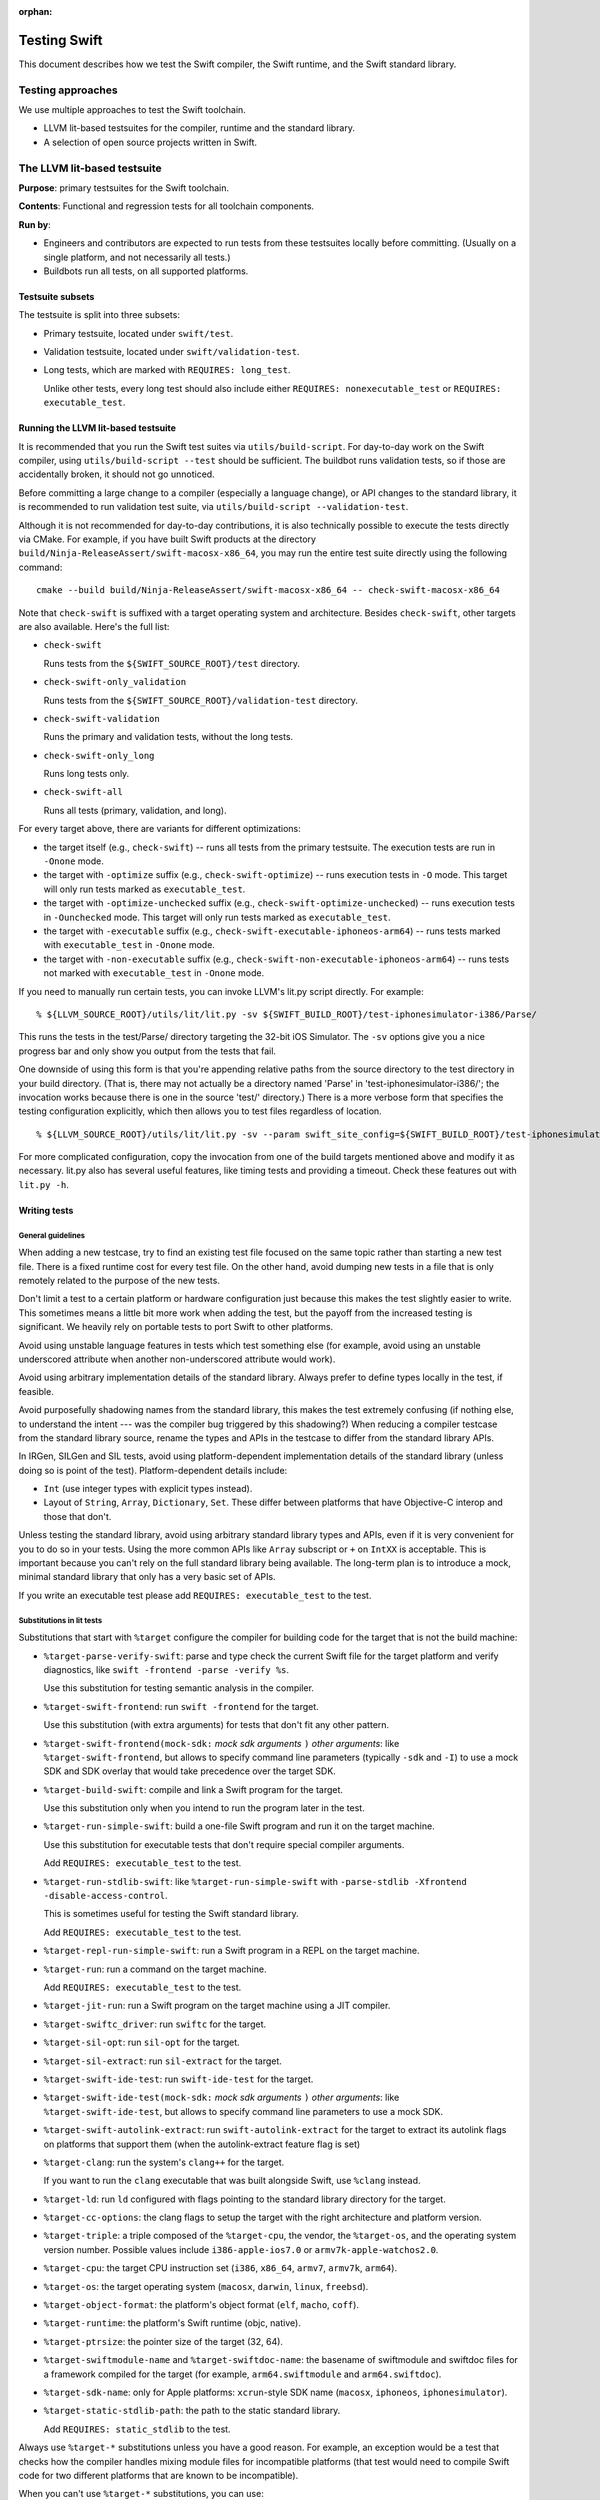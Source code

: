 :orphan:

.. @raise litre.TestsAreMissing

=============
Testing Swift
=============

This document describes how we test the Swift compiler, the Swift runtime, and
the Swift standard library.

Testing approaches
==================

We use multiple approaches to test the Swift toolchain.

* LLVM lit-based testsuites for the compiler, runtime and the standard library.

* A selection of open source projects written in Swift.

The LLVM lit-based testsuite
============================

**Purpose**: primary testsuites for the Swift toolchain.

**Contents**: Functional and regression tests for all toolchain components.

**Run by**:

* Engineers and contributors are expected to run tests from these testsuites
  locally before committing.  (Usually on a single platform, and not necessarily
  all tests.)

* Buildbots run all tests, on all supported platforms.

Testsuite subsets
-----------------

The testsuite is split into three subsets:

* Primary testsuite, located under ``swift/test``.

* Validation testsuite, located under ``swift/validation-test``.

* Long tests, which are marked with ``REQUIRES: long_test``.

  Unlike other tests, every long test should also include either
  ``REQUIRES: nonexecutable_test`` or ``REQUIRES: executable_test``.

Running the LLVM lit-based testsuite
------------------------------------

It is recommended that you run the Swift test suites via ``utils/build-script``.
For day-to-day work on the Swift compiler, using ``utils/build-script --test``
should be sufficient.  The buildbot runs validation tests, so if those are
accidentally broken, it should not go unnoticed.

Before committing a large change to a compiler (especially a language change),
or API changes to the standard library, it is recommended to run validation
test suite, via ``utils/build-script --validation-test``.

Although it is not recommended for day-to-day contributions, it is also
technically possible to execute the tests directly via CMake. For example, if you have
built Swift products at the directory ``build/Ninja-ReleaseAssert/swift-macosx-x86_64``,
you may run the entire test suite directly using the following command::

  cmake --build build/Ninja-ReleaseAssert/swift-macosx-x86_64 -- check-swift-macosx-x86_64

Note that ``check-swift`` is suffixed with a target operating system and architecture.
Besides ``check-swift``, other targets are also available. Here's the full list:

* ``check-swift``

  Runs tests from the ``${SWIFT_SOURCE_ROOT}/test`` directory.

* ``check-swift-only_validation``

  Runs tests from the ``${SWIFT_SOURCE_ROOT}/validation-test`` directory.

* ``check-swift-validation``

  Runs the primary and validation tests, without the long tests.

* ``check-swift-only_long``

  Runs long tests only.

* ``check-swift-all``

  Runs all tests (primary, validation, and long).

For every target above, there are variants for different optimizations:

* the target itself (e.g., ``check-swift``) -- runs all tests from the primary
  testsuite.  The execution tests are run in ``-Onone`` mode.

* the target with ``-optimize`` suffix (e.g., ``check-swift-optimize``) -- runs
  execution tests in ``-O`` mode.  This target will only run tests marked as
  ``executable_test``.

* the target with ``-optimize-unchecked`` suffix (e.g.,
  ``check-swift-optimize-unchecked``) -- runs execution tests in
  ``-Ounchecked`` mode. This target will only run tests marked as
  ``executable_test``.

* the target with ``-executable`` suffix (e.g.,
  ``check-swift-executable-iphoneos-arm64``) -- runs tests marked with
  ``executable_test`` in ``-Onone`` mode.

* the target with ``-non-executable`` suffix (e.g.,
  ``check-swift-non-executable-iphoneos-arm64``) -- runs tests not marked with
  ``executable_test`` in ``-Onone`` mode.

If you need to manually run certain tests, you can invoke LLVM's lit.py script
directly. For example::

    % ${LLVM_SOURCE_ROOT}/utils/lit/lit.py -sv ${SWIFT_BUILD_ROOT}/test-iphonesimulator-i386/Parse/

This runs the tests in the test/Parse/ directory targeting the 32-bit iOS
Simulator. The ``-sv`` options give you a nice progress bar and only show you
output from the tests that fail.

One downside of using this form is that you're appending relative paths from
the source directory to the test directory in your build directory. (That is,
there may not actually be a directory named 'Parse' in
'test-iphonesimulator-i386/'; the invocation works because there is one in the
source 'test/' directory.) There is a more verbose form that specifies the
testing configuration explicitly, which then allows you to test files
regardless of location.

::

    % ${LLVM_SOURCE_ROOT}/utils/lit/lit.py -sv --param swift_site_config=${SWIFT_BUILD_ROOT}/test-iphonesimulator-i386/lit.site.cfg ${SWIFT_SOURCE_ROOT}/test/Parse/

For more complicated configuration, copy the invocation from one of the build
targets mentioned above and modify it as necessary. lit.py also has several
useful features, like timing tests and providing a timeout. Check these features
out with ``lit.py -h``.

Writing tests
-------------

General guidelines
^^^^^^^^^^^^^^^^^^

When adding a new testcase, try to find an existing test file focused on the
same topic rather than starting a new test file.  There is a fixed runtime cost
for every test file.  On the other hand, avoid dumping new tests in a file that
is only remotely related to the purpose of the new tests.

Don't limit a test to a certain platform or hardware configuration just because
this makes the test slightly easier to write.  This sometimes means a little
bit more work when adding the test, but the payoff from the increased testing
is significant.  We heavily rely on portable tests to port Swift to other
platforms.

Avoid using unstable language features in tests which test something else (for
example, avoid using an unstable underscored attribute when another
non-underscored attribute would work).

Avoid using arbitrary implementation details of the standard library.  Always
prefer to define types locally in the test, if feasible.

Avoid purposefully shadowing names from the standard library, this makes the
test extremely confusing (if nothing else, to understand the intent --- was the
compiler bug triggered by this shadowing?)  When reducing a compiler testcase
from the standard library source, rename the types and APIs in the testcase to
differ from the standard library APIs.

In IRGen, SILGen and SIL tests, avoid using platform-dependent implementation
details of the standard library (unless doing so is point of the test).
Platform-dependent details include:

* ``Int`` (use integer types with explicit types instead).

* Layout of ``String``, ``Array``, ``Dictionary``, ``Set``.  These differ
  between platforms that have Objective-C interop and those that don't.

Unless testing the standard library, avoid using arbitrary standard library
types and APIs, even if it is very convenient for you to do so in your tests.
Using the more common APIs like ``Array`` subscript or ``+`` on ``IntXX`` is
acceptable.  This is important because you can't rely on the full standard
library being available.  The long-term plan is to introduce a mock, minimal
standard library that only has a very basic set of APIs.

If you write an executable test please add ``REQUIRES: executable_test`` to the
test.

Substitutions in lit tests
^^^^^^^^^^^^^^^^^^^^^^^^^^

Substitutions that start with ``%target`` configure the compiler for building
code for the target that is not the build machine:

* ``%target-parse-verify-swift``: parse and type check the current Swift file
  for the target platform and verify diagnostics, like ``swift -frontend -parse -verify
  %s``.

  Use this substitution for testing semantic analysis in the compiler.

* ``%target-swift-frontend``: run ``swift -frontend`` for the target.

  Use this substitution (with extra arguments) for tests that don't fit any
  other pattern.

* ``%target-swift-frontend(mock-sdk:`` *mock sdk arguments* ``)`` *other
  arguments*: like ``%target-swift-frontend``, but allows to specify command
  line parameters (typically ``-sdk`` and ``-I``) to use a mock SDK and SDK
  overlay that would take precedence over the target SDK.

* ``%target-build-swift``: compile and link a Swift program for the target.

  Use this substitution only when you intend to run the program later in the
  test.

* ``%target-run-simple-swift``: build a one-file Swift program and run it on
  the target machine.

  Use this substitution for executable tests that don't require special
  compiler arguments.

  Add ``REQUIRES: executable_test`` to the test.

* ``%target-run-stdlib-swift``: like ``%target-run-simple-swift`` with
  ``-parse-stdlib -Xfrontend -disable-access-control``.

  This is sometimes useful for testing the Swift standard library.

  Add ``REQUIRES: executable_test`` to the test.

* ``%target-repl-run-simple-swift``: run a Swift program in a REPL on the
  target machine.

* ``%target-run``: run a command on the target machine.

  Add ``REQUIRES: executable_test`` to the test.

* ``%target-jit-run``: run a Swift program on the target machine using a JIT
  compiler.

* ``%target-swiftc_driver``: run ``swiftc`` for the target.

* ``%target-sil-opt``: run ``sil-opt`` for the target.

* ``%target-sil-extract``: run ``sil-extract`` for the target.

* ``%target-swift-ide-test``: run ``swift-ide-test`` for the target.

* ``%target-swift-ide-test(mock-sdk:`` *mock sdk arguments* ``)`` *other
  arguments*: like ``%target-swift-ide-test``, but allows to specify command
  line parameters to use a mock SDK.

* ``%target-swift-autolink-extract``: run ``swift-autolink-extract`` for the
  target to extract its autolink flags on platforms that support them (when the
  autolink-extract feature flag is set)

* ``%target-clang``: run the system's ``clang++`` for the target.

  If you want to run the ``clang`` executable that was built alongside
  Swift, use ``%clang`` instead.

* ``%target-ld``: run ``ld`` configured with flags pointing to the standard
  library directory for the target.

* ``%target-cc-options``: the clang flags to setup the target with the right
  architecture and platform version.

* ``%target-triple``: a triple composed of the ``%target-cpu``, the vendor,
  the ``%target-os``, and the operating system version number. Possible values
  include ``i386-apple-ios7.0`` or ``armv7k-apple-watchos2.0``.

* ``%target-cpu``: the target CPU instruction set (``i386``, ``x86_64``,
  ``armv7``, ``armv7k``, ``arm64``).

* ``%target-os``: the target operating system (``macosx``, ``darwin``,
  ``linux``, ``freebsd``).

* ``%target-object-format``: the platform's object format (``elf``, ``macho``,
  ``coff``).

* ``%target-runtime``: the platform's Swift runtime (objc, native).

* ``%target-ptrsize``: the pointer size of the target (32, 64).

* ``%target-swiftmodule-name`` and ``%target-swiftdoc-name``: the basename of
  swiftmodule and swiftdoc files for a framework compiled for the target (for
  example, ``arm64.swiftmodule`` and ``arm64.swiftdoc``).

* ``%target-sdk-name``: only for Apple platforms: ``xcrun``-style SDK name
  (``macosx``, ``iphoneos``, ``iphonesimulator``).

* ``%target-static-stdlib-path``: the path to the static standard library.

  Add ``REQUIRES: static_stdlib`` to the test.

Always use ``%target-*`` substitutions unless you have a good reason.  For
example, an exception would be a test that checks how the compiler handles
mixing module files for incompatible platforms (that test would need to compile
Swift code for two different platforms that are known to be incompatible).

When you can't use ``%target-*`` substitutions, you can use:

* ``%swift_driver_plain``: run ``swift`` for the build machine.

* ``%swift_driver``: like ``%swift_driver_plain`` with ``-module-cache-path``
  set to a temporary directory used by the test suite, and using the
  ``SWIFT_TEST_OPTIONS`` environment variable if available.

* ``%swiftc_driver``: like ``%target-swiftc_driver`` for the build machine.

* ``%swiftc_driver_plain``: like ``%swiftc_driver``, but does not set the
  ``-module-cache-path`` to a temporary directory used by the test suite,
  and does not respect the ``SWIFT_TEST_OPTIONS`` environment variable.

* ``%sil-opt``: like ``%target-sil-opt`` for the build machine.

* ``%sil-extract``: run ``%target-sil-extract`` for the build machine.

* ``%lldb-moduleimport-test``: run ``lldb-moduleimport-test`` for the build
  machine in order simulate importing LLDB importing modules from the
  ``__apple_ast`` section in Mach-O files. See
  ``tools/lldb-moduleimport-test/`` for details.

* ``%swift-ide-test``: like ``%target-swift-ide-test`` for the build machine.

* ``%swift-ide-test_plain``: like ``%swift-ide-test``, but does not set the
  ``-module-cache-path`` or ``-completion-cache-path`` to temporary directories
  used by the test suite.

* ``%swift``: like ``%target-swift-frontend`` for the build machine.

* ``%clang``: run the locally-built ``clang``. To run ``clang++`` for the
  target, use ``%target-clang``.

Other substitutions:

* ``%clang-include-dir``: absolute path of the directory where the Clang
  include headers are stored on Linux build machines.

* ``%clang-importer-sdk``: FIXME.

* ``%clang_apinotes``: run ``clang -cc1apinotes`` using the locally-built
  clang.

* ``%sdk``: only for Apple platforms: the ``SWIFT_HOST_VARIANT_SDK`` specified
  by tools/build-script. Possible values include ``IOS`` or ``TVOS_SIMULATOR``.

* ``%gyb``: run ``gyb``, a boilerplate generation script. For details see
  ``utils/gyb``.

* ``%platform-module-dir``: absolute path of the directory where the standard
  library module file for the target platform is stored.  For example,
  ``/.../lib/swift/macosx``.

* ``%platform-sdk-overlay-dir``: absolute path of the directory where the SDK
  overlay module files for the target platform are stored.

* ``%{python}``: run the same Python interpreter that's being used to run the
  current ``lit`` test.

When writing a test where output (or IR, SIL) depends on the bitness of the
target CPU, use this pattern::

  // RUN: %target-swift-frontend ... | FileCheck --check-prefix=CHECK --check-prefix=CHECK-%target-ptrsize %s

  // CHECK: common line
  // CHECK-32: only for 32-bit
  // CHECK-64: only for 64-bit

  // FileCheck does a single pass for a combined set of CHECK lines, so you can
  // do this:
  //
  // CHECK: define @foo() {
  // CHECK-32: integer_literal $Builtin.Int32, 0
  // CHECK-64: integer_literal $Builtin.Int64, 0

When writing a test where output (or IR, SIL) depends on the target CPU itself,
use this pattern::

  // RUN: %target-swift-frontend ... | FileCheck --check-prefix=CHECK --check-prefix=CHECK-%target-cpu %s

  // CHECK: common line
  // CHECK-i386:        only for i386
  // CHECK-x86_64:      only for x86_64
  // CHECK-armv7:       only for armv7
  // CHECK-arm64:       only for arm64
  // CHECK-powerpc64:   only for powerpc64
  // CHECK-powerpc64le: only for powerpc64le

Features for ``REQUIRES`` and ``XFAIL``
^^^^^^^^^^^^^^^^^^^^^^^^^^^^^^^^^^^^^^^

FIXME: full list.

* ``swift_ast_verifier``: present if the AST verifier is enabled in this build.

* When writing a test specific to x86, if possible, prefer ``REQUIRES:
  CPU=i386_or_x86_64`` to ``REQUIRES: CPU=x86_64``.

* ``swift_test_mode_optimize[_unchecked|none]`` and
  ``swift_test_mode_optimize[_unchecked|none]_<CPUNAME>``: specify a test mode
  plus cpu configuration.

* ``optimized_stdlib_<CPUNAME>``: an optimized stdlib plus cpu configuration.

* ``XFAIL: linux``: tests that need to be adapted for Linux, for example parts
  that depend on Objective-C interop need to be split out.

Feature ``REQUIRES: executable_test``
^^^^^^^^^^^^^^^^^^^^^^^^^^^^^^^^^^^^^

This feature marks an executable test. The test harness makes this feature
generally available. It can be used to restrict the set of tests to run.

StdlibUnittest
^^^^^^^^^^^^^^

Tests accept command line parameters, run StdlibUnittest-based test binary
with ``--help`` for more information.

Testing memory management in execution tests
^^^^^^^^^^^^^^^^^^^^^^^^^^^^^^^^^^^^^^^^^^^^

In execution tests, memory management testing should be performed
using local variables enclosed in a closure passed to the standard
library ``autoreleasepool`` function. For example::

  // A counter that's decremented by Canary's deinitializer.
  var CanaryCount = 0

  // A class whose instances increase a counter when they're destroyed.
  class Canary {
    deinit { ++CanaryCount }
  }

  // Test that a local variable is correctly released before it goes out of
  // scope.
  CanaryCount = 0
  autoreleasepool {
    let canary = Canary()
  }
  assert(CanaryCount == 1, "canary was not released")

Memory management tests should be performed in a local scope because Swift does
not guarantee the destruction of global variables. Code that needs to
interoperate with Objective-C may put references in the autorelease pool, so
code that uses an ``if true {}`` or similar no-op scope instead of
``autoreleasepool`` may falsely report leaks or fail to catch overrelease bugs.
If you're specifically testing the autoreleasing behavior of code, or do not
expect code to interact with the Objective-C runtime, it may be OK to use ``if
true {}``, but those assumptions should be commented in the test.
